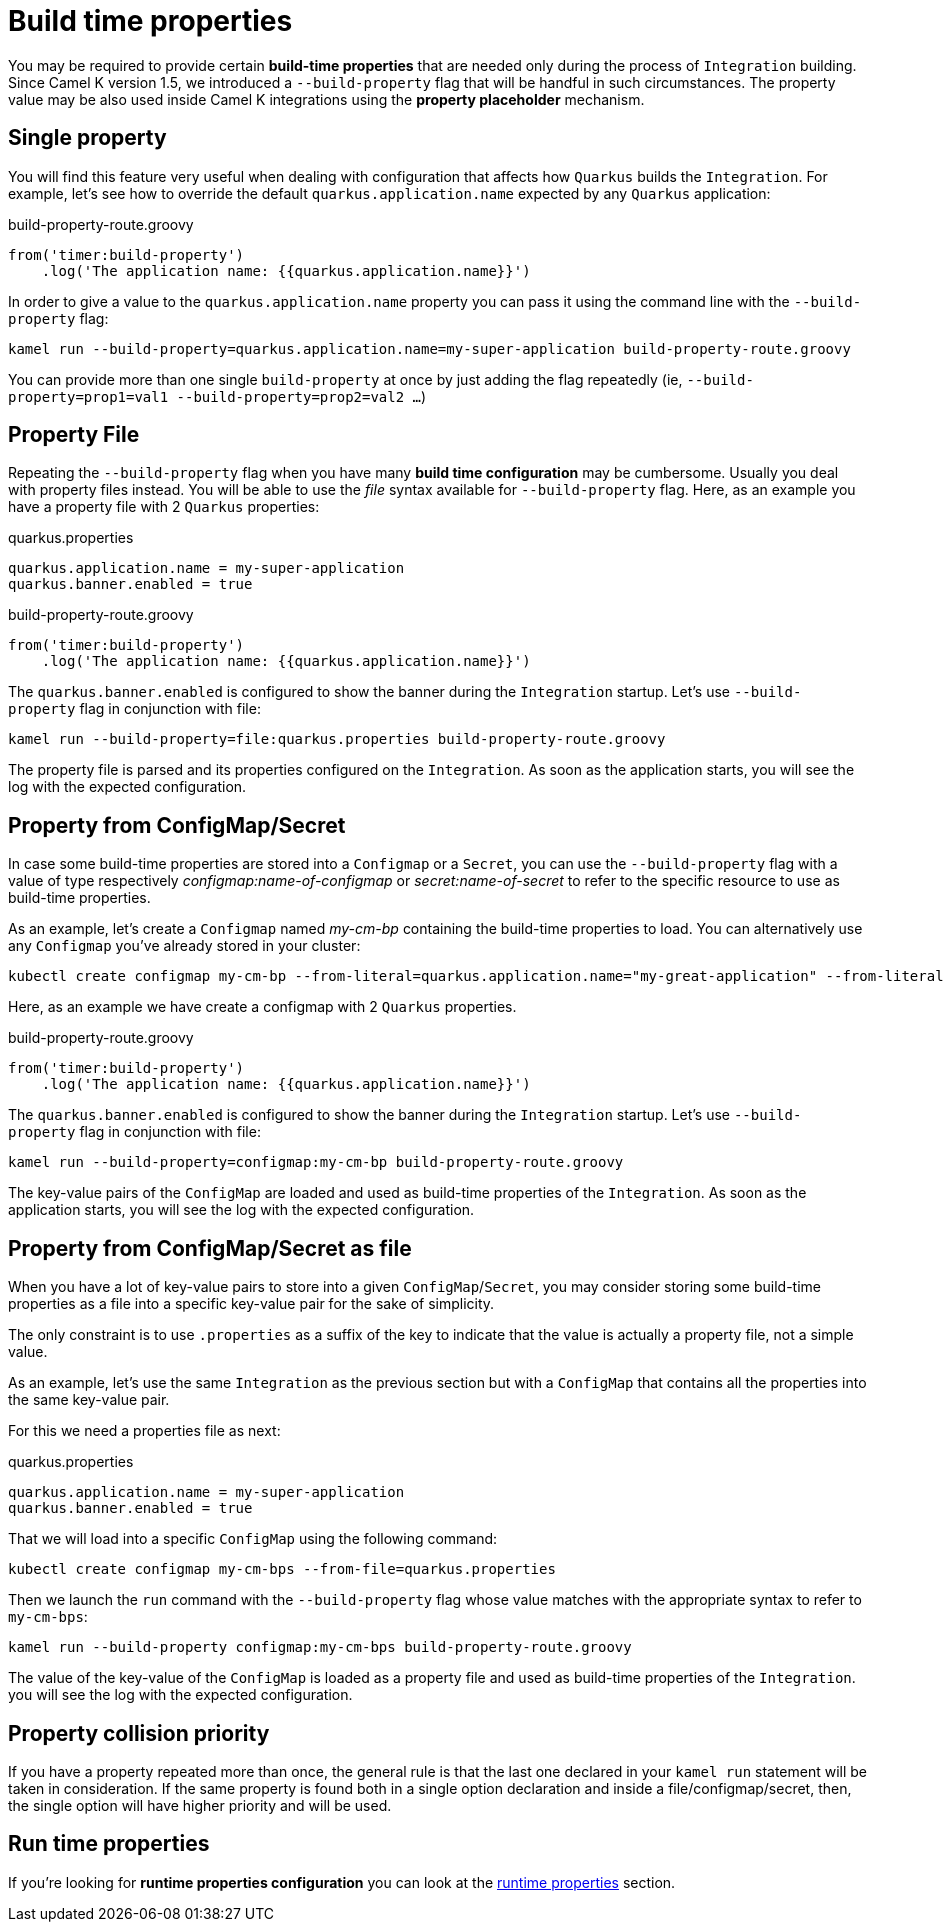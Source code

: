 [[build-time-props]]
= Build time properties

You may be required to provide certain *build-time properties* that are needed only during the process of `Integration` building. Since Camel K version 1.5, we introduced a `--build-property` flag that will be handful in such circumstances. The property value may be also used inside Camel K integrations using the *property placeholder* mechanism.

[[build-time-single-prop]]
== Single property

You will find this feature very useful when dealing with configuration that affects how `Quarkus` builds the `Integration`. For example, let's see how to override the default `quarkus.application.name` expected by any `Quarkus` application:

[source,groovy]
.build-property-route.groovy
----
from('timer:build-property')
    .log('The application name: {{quarkus.application.name}}')
----

In order to give a value to the `quarkus.application.name` property you can pass it using the command line with the `--build-property` flag:

----
kamel run --build-property=quarkus.application.name=my-super-application build-property-route.groovy
----

You can provide more than one single `build-property` at once by just adding the flag repeatedly (ie, `--build-property=prop1=val1 --build-property=prop2=val2 ...`)

[[build-time-props-file]]
== Property File

Repeating the `--build-property` flag when you have many *build time configuration* may be cumbersome. Usually you deal with property files instead. You will be able to use the _file_ syntax available for `--build-property` flag. Here, as an example you have a property file with 2 `Quarkus` properties:

[source,properties]
.quarkus.properties
----
quarkus.application.name = my-super-application
quarkus.banner.enabled = true
----

[source,groovy]
.build-property-route.groovy
----
from('timer:build-property')
    .log('The application name: {{quarkus.application.name}}')
----

The `quarkus.banner.enabled` is configured to show the banner during the `Integration` startup. Let's use `--build-property` flag in conjunction with file:

----
kamel run --build-property=file:quarkus.properties build-property-route.groovy
----

The property file is parsed and its properties configured on the `Integration`. As soon as the application starts, you will see the log with the expected configuration.

[[build-time-configmap]]
== Property from ConfigMap/Secret

In case some build-time properties are stored into a `Configmap` or a `Secret`, you can use the `--build-property` flag with a value of type respectively _configmap:name-of-configmap_ or _secret:name-of-secret_ to refer to the specific resource to use as build-time properties.

As an example, let's create a `Configmap` named _my-cm-bp_ containing the build-time properties to load. You can alternatively use any `Configmap` you've already stored in your cluster:

----
kubectl create configmap my-cm-bp --from-literal=quarkus.application.name="my-great-application" --from-literal=quarkus.banner.enabled="true"
----

Here, as an example we have create a configmap with 2 `Quarkus` properties.

[source,groovy]
.build-property-route.groovy
----
from('timer:build-property')
    .log('The application name: {{quarkus.application.name}}')
----

The `quarkus.banner.enabled` is configured to show the banner during the `Integration` startup. Let's use `--build-property` flag in conjunction with file:

----
kamel run --build-property=configmap:my-cm-bp build-property-route.groovy
----

The key-value pairs of the `ConfigMap` are loaded and used as build-time properties of the `Integration`. As soon as the application starts, you will see the log with the expected configuration.

[[build-time-configmap-as-file]]
== Property from ConfigMap/Secret as file

When you have a lot of key-value pairs to store into a given `ConfigMap`/`Secret`, you may consider storing some build-time properties as a file into a specific key-value pair for the sake of simplicity. 

The only constraint is to use `.properties` as a suffix of the key to indicate that the value is actually a property file, not a simple value.

As an example, let's use the same `Integration` as the previous section but with a `ConfigMap` that contains all the properties into the same key-value pair.

For this we need a properties file as next:

[source,properties]
.quarkus.properties
----
quarkus.application.name = my-super-application
quarkus.banner.enabled = true
----

That we will load into a specific `ConfigMap` using the following command:

----
kubectl create configmap my-cm-bps --from-file=quarkus.properties
----

Then we launch the `run` command with the `--build-property` flag whose value matches with the appropriate syntax to refer to `my-cm-bps`:

----
kamel run --build-property configmap:my-cm-bps build-property-route.groovy
----

The value of the key-value of the `ConfigMap` is loaded as a property file and used as build-time properties of the `Integration`. you will see the log with the expected configuration.

[[build-time-props-file-precedence]]
== Property collision priority

If you have a property repeated more than once, the general rule is that the last one declared in your `kamel run` statement will be taken in consideration. If the same property is found both in a single option declaration and inside a file/configmap/secret, then, the single option will have higher priority and will be used.

[[build-time-runtime-conf]]
== Run time properties

If you're looking for *runtime properties configuration* you can look at the xref:configuration/runtime-properties.adoc[runtime properties] section.
